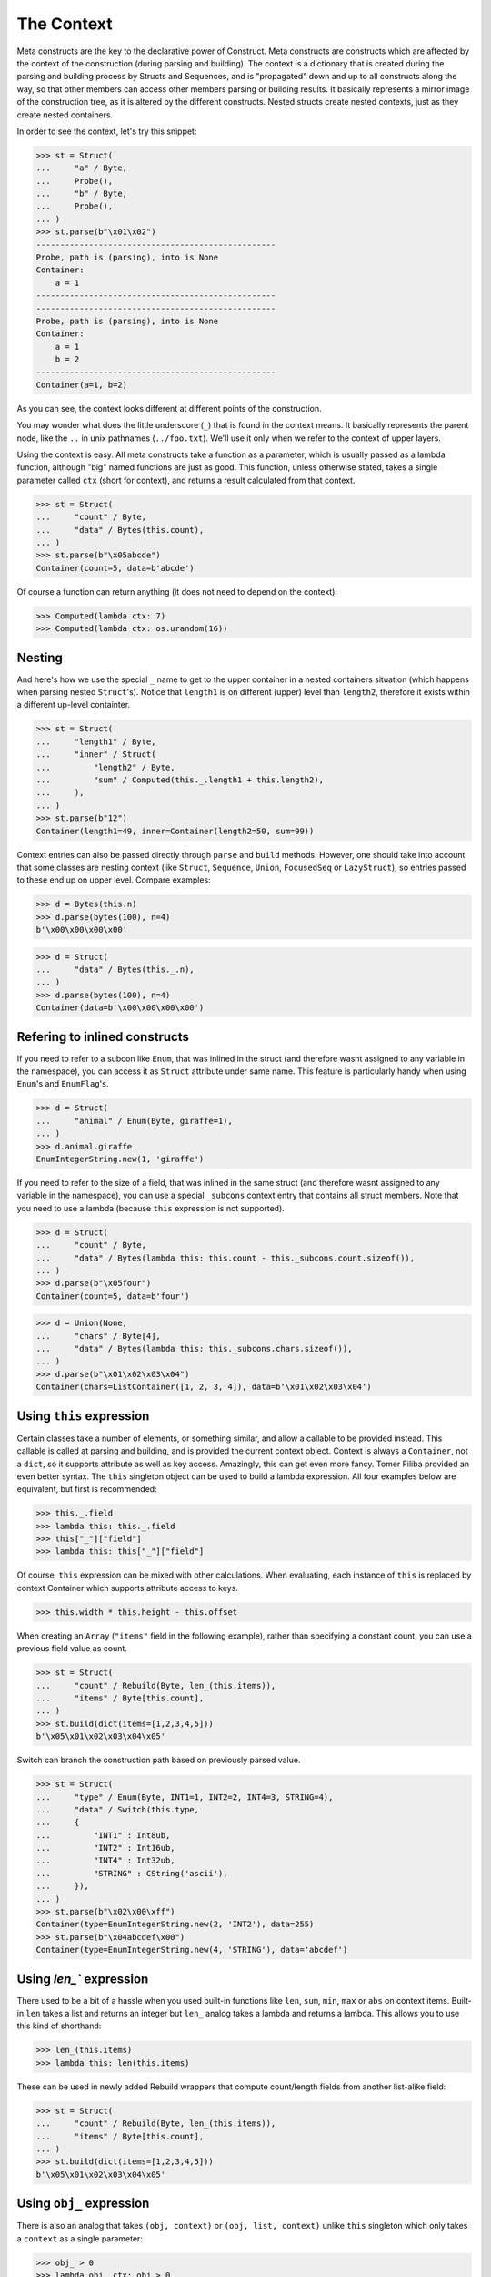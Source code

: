 ===========
The Context
===========


Meta constructs are the key to the declarative power of Construct. Meta constructs are constructs which are affected by the context of the construction (during parsing and building). The context is a dictionary that is created during the parsing and building process by Structs and Sequences, and is "propagated" down and up to all constructs along the way, so that other members can access other members parsing or building results. It basically represents a mirror image of the construction tree, as it is altered by the different constructs. Nested structs create nested contexts, just as they create nested containers.

In order to see the context, let's try this snippet:

>>> st = Struct(
...     "a" / Byte,
...     Probe(),
...     "b" / Byte,
...     Probe(),
... )
>>> st.parse(b"\x01\x02")
--------------------------------------------------
Probe, path is (parsing), into is None
Container:
    a = 1
--------------------------------------------------
--------------------------------------------------
Probe, path is (parsing), into is None
Container:
    a = 1
    b = 2
--------------------------------------------------
Container(a=1, b=2)

As you can see, the context looks different at different points of the construction.

You may wonder what does the little underscore (``_``) that is found in the context means. It basically represents the parent node, like the ``..`` in unix pathnames (``../foo.txt``). We'll use it only when we refer to the context of upper layers.

Using the context is easy. All meta constructs take a function as a parameter, which is usually passed as a lambda function, although "big" named functions are just as good. This function, unless otherwise stated, takes a single parameter called ``ctx`` (short for context), and returns a result calculated from that context.

>>> st = Struct(
...     "count" / Byte,
...     "data" / Bytes(this.count),
... )
>>> st.parse(b"\x05abcde")
Container(count=5, data=b'abcde')

Of course a function can return anything (it does not need to depend on the context):

>>> Computed(lambda ctx: 7)
>>> Computed(lambda ctx: os.urandom(16))



Nesting
============================

And here's how we use the special ``_`` name to get to the upper container in a nested containers situation (which happens when parsing nested ``Struct``'s). Notice that ``length1`` is on different (upper) level than ``length2``, therefore it exists within a different up-level containter.

>>> st = Struct(
...     "length1" / Byte,
...     "inner" / Struct(
...         "length2" / Byte,
...         "sum" / Computed(this._.length1 + this.length2),
...     ),
... )
>>> st.parse(b"12")
Container(length1=49, inner=Container(length2=50, sum=99))

Context entries can also be passed directly through ``parse`` and ``build`` methods. However, one should take into account that some classes are nesting context (like ``Struct``, ``Sequence``, ``Union``, ``FocusedSeq`` or ``LazyStruct``), so entries passed to these end up on upper level. Compare examples:

>>> d = Bytes(this.n)
>>> d.parse(bytes(100), n=4)
b'\x00\x00\x00\x00'

>>> d = Struct(
...     "data" / Bytes(this._.n),
... )
>>> d.parse(bytes(100), n=4)
Container(data=b'\x00\x00\x00\x00')


Refering to inlined constructs
============================

If you need to refer to a subcon like ``Enum``, that was inlined in the struct (and therefore wasnt assigned to any variable in the namespace), you can access it as ``Struct`` attribute under same name. This feature is particularly handy when using ``Enum``'s and ``EnumFlag``'s.

>>> d = Struct(
...     "animal" / Enum(Byte, giraffe=1),
... )
>>> d.animal.giraffe
EnumIntegerString.new(1, 'giraffe')


If you need to refer to the size of a field, that was inlined in the same struct (and therefore wasnt assigned to any variable in the namespace), you can use a special ``_subcons`` context entry that contains all struct members. Note that you need to use a lambda (because ``this`` expression is not supported).

>>> d = Struct(
...     "count" / Byte,
...     "data" / Bytes(lambda this: this.count - this._subcons.count.sizeof()),
... )
>>> d.parse(b"\x05four")
Container(count=5, data=b'four')

>>> d = Union(None,
...     "chars" / Byte[4],
...     "data" / Bytes(lambda this: this._subcons.chars.sizeof()),
... )
>>> d.parse(b"\x01\x02\x03\x04")
Container(chars=ListContainer([1, 2, 3, 4]), data=b'\x01\x02\x03\x04')


Using ``this`` expression
============================

Certain classes take a number of elements, or something similar, and allow a callable to be provided instead. This callable is called at parsing and building, and is provided the current context object. Context is always a ``Container``, not a ``dict``, so it supports attribute as well as key access. Amazingly, this can get even more fancy. Tomer Filiba provided an even better syntax. The ``this`` singleton object can be used to build a lambda expression. All four examples below are equivalent, but first is recommended:

>>> this._.field
>>> lambda this: this._.field
>>> this["_"]["field"]
>>> lambda this: this["_"]["field"]

Of course, ``this`` expression can be mixed with other calculations. When evaluating, each instance of ``this`` is replaced by context Container which supports attribute access to keys.

>>> this.width * this.height - this.offset

When creating an ``Array`` (``"items"`` field in the following example), rather than specifying a constant count, you can use a previous field value as count.

>>> st = Struct(
...     "count" / Rebuild(Byte, len_(this.items)),
...     "items" / Byte[this.count],
... )
>>> st.build(dict(items=[1,2,3,4,5]))
b'\x05\x01\x02\x03\x04\x05'

Switch can branch the construction path based on previously parsed value.

>>> st = Struct(
...     "type" / Enum(Byte, INT1=1, INT2=2, INT4=3, STRING=4),
...     "data" / Switch(this.type,
...     {
...         "INT1" : Int8ub,
...         "INT2" : Int16ub,
...         "INT4" : Int32ub,
...         "STRING" : CString('ascii'),
...     }),
... )
>>> st.parse(b"\x02\x00\xff")
Container(type=EnumIntegerString.new(2, 'INT2'), data=255)
>>> st.parse(b"\x04abcdef\x00")
Container(type=EnumIntegerString.new(4, 'STRING'), data='abcdef')


Using `len_`` expression
============================

There used to be a bit of a hassle when you used built-in functions like ``len``, ``sum``, ``min``, ``max`` or ``abs`` on context items. Built-in ``len`` takes a list and returns an integer but ``len_`` analog takes a lambda and returns a lambda. This allows you to use this kind of shorthand:

>>> len_(this.items)
>>> lambda this: len(this.items)

These can be used in newly added Rebuild wrappers that compute count/length fields from another list-alike field:

>>> st = Struct(
...     "count" / Rebuild(Byte, len_(this.items)),
...     "items" / Byte[this.count],
... )
>>> st.build(dict(items=[1,2,3,4,5]))
b'\x05\x01\x02\x03\x04\x05'



Using ``obj_`` expression
============================

There is also an analog that takes ``(obj, context)`` or ``(obj, list, context)`` unlike ``this`` singleton which only takes a ``context`` as a single parameter:

>>> obj_ > 0
>>> lambda obj, ctx: obj > 0

These can be used in at least one construct:

>>> RepeatUntil(obj_ == 0, Byte).parse(b"aioweqnjkscs\x00")
ListContainer([97, 105, 111, 119, 101, 113, 110, 106, 107, 115, 99, 115, 0])


Using ``list_`` expression
============================

.. warning:: The ``list_`` expression is implemented but buggy, using it is not recommended at present time.

There is also a third expression that takes ``(obj, list, context)`` and computes on the second parameter (the list). In constructs that use lambdas with all 3 parameters, those constructs usually process lists of elements and the 2nd parameter is a list of elements processed so far.

These can be used in at least one construct: 

>>> RepeatUntil(list_[-1] == 0, Byte).parse(b"aioweqnjkscs\x00")
[97, 105, 111, 119, 101, 113, 110, 106, 107, 115, 99, 115, 0]

In that example, ``list_`` gets substituted with following, at each iteration. Index ``-1`` means last element:

::

    list_ <- [97]
    list_ <- [97, 105]
    list_ <- [97, 105, 111]
    list_ <- [97, 105, 111, 119]
    ...

Known deficiencies
============================

Logical ``and``, ``or``, ``not`` operators cannot be used in these expressions. You have to either use a lambda or equivalent bitwise operators:

>>> ~this.flag1 | this.flag2 & this.flag3
>>> lambda this: not this.flag1 or this.flag2 and this.flag3

Contains operator ``in`` cannot be used in this expressions, you have to use a lambda:

>>> lambda this: this.value in (1, 2, 3)

Indexing (square brackets) do not work in this expressions. Use a lambda:

>>> lambda this: this.list[this.index]

Sizeof method does not work in this expressions. Use a lambda:

>>> lambda this: this._subcons.<member>.sizeof()

Lambdas (unlike these expressions) are not compilable.


